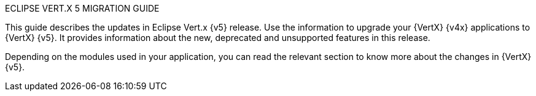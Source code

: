 ECLIPSE VERT.X 5 MIGRATION GUIDE

This guide describes the updates in Eclipse Vert.x {v5} release. Use the information to upgrade your {VertX} {v4x} applications to {VertX} {v5}. It provides information about the new, deprecated and unsupported features in this release.

Depending on the modules used in your application, you can read the relevant section to know more about the changes in {VertX} {v5}.

